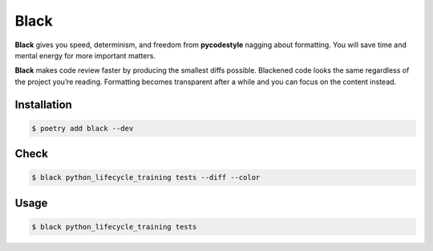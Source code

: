 =====
Black
=====

**Black** gives you speed, determinism, and freedom from **pycodestyle** nagging about
formatting. You will save time and mental energy for more important matters.

**Black** makes code review faster by producing the smallest diffs possible. Blackened
code looks the same regardless of the project you’re reading. Formatting becomes
transparent after a while and you can focus on the content instead.

Installation
------------

.. code-block:: console

    $ poetry add black --dev

Check
-----

.. code-block:: console

    $ black python_lifecycle_training tests --diff --color

.. image:: docs/_static/black/img/check.png
   :alt: Colored output of black diff

Usage
-----

.. code-block:: console

    $ black python_lifecycle_training tests

.. image:: docs/_static/black/img/usage.png
   :alt: Black output
